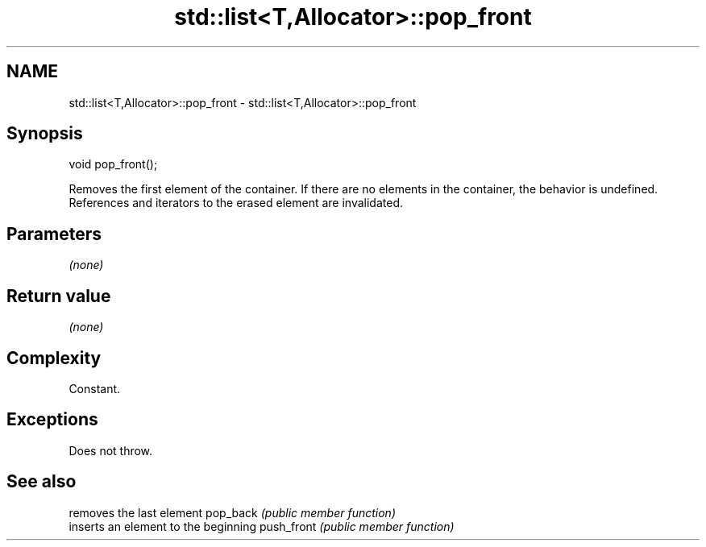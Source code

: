 .TH std::list<T,Allocator>::pop_front 3 "2020.03.24" "http://cppreference.com" "C++ Standard Libary"
.SH NAME
std::list<T,Allocator>::pop_front \- std::list<T,Allocator>::pop_front

.SH Synopsis

void pop_front();

Removes the first element of the container. If there are no elements in the container, the behavior is undefined.
References and iterators to the erased element are invalidated.

.SH Parameters

\fI(none)\fP

.SH Return value

\fI(none)\fP

.SH Complexity

Constant.

.SH Exceptions

Does not throw.

.SH See also


           removes the last element
pop_back   \fI(public member function)\fP
           inserts an element to the beginning
push_front \fI(public member function)\fP




